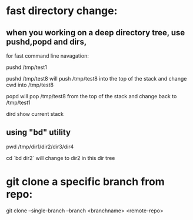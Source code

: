* fast directory change:
** when you working on a deep directory tree, use pushd,popd and dirs,
   for fast command line navagation:

   pushd /tmp/test1

   pushd /tmp/test8
   will push /tmp/test8 into the top of the stack and change cwd into /tmp/test8
   
   popd 
   will pop /tmp/test8 from the top of the stack and change back to /tmp/test1

   dird
   show current stack
** using "bd" utility
   pwd
   /tmp/dir1/dir2/dir3/dir4

   cd `bd dir2`
   will change to dir2 in this dir tree
* git clone a specific branch from repo:
  git clone --single-branch --branch <branchname> <remote-repo>
